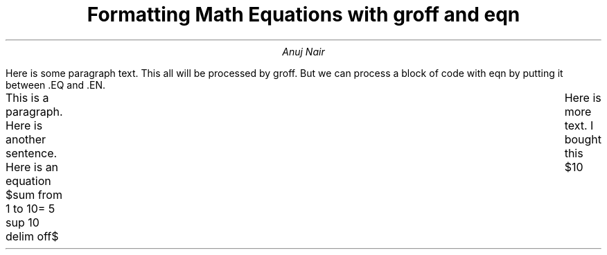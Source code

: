 .TL
Formatting Math Equations with groff and eqn
.AU
Anuj Nair
.PP
Here is some paragraph text.
This all will be processed by groff.
But we can process a block of code with eqn by putting it between .EQ and .EN.

.EQ
x = 3 + 5
.EN
.EQ
x >= 3 +- 5
.EN
.EQ
define disc `b sup {2 - 4a}`
.EN
.EQ
b sub {2-4a}
.EN
.EQ
phi = {1 + sqrt 5} over 2
.EN

.EQ
s = 
sqrt {
{sum from i=1 to N  
( x sub i - x bar ) sup 2} over
N-1
}
.EN

.EQ
pi = int from -1 to 1 
dx over 
sqrt { 1 - x sup 2 }
.EN

.EQ
disc
.EN

.EQ
define quad `x = {
-v +- sqrt {disc}
}
over
2a`
.EN

.EQ
quad
.EN

.EQ
quad
.EN

.EQ
quad
.EN

.EQ
	delim $$
.EN

.PP
This is a paragraph.
Here is another sentence.
Here is an equation $sum from 1 to 10= 5 sup 10 delim off$	
Here is more text.
I bought this $10

